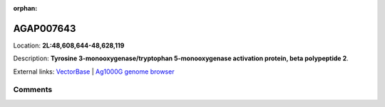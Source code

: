 :orphan:



AGAP007643
==========

Location: **2L:48,608,644-48,628,119**



Description: **Tyrosine 3-monooxygenase/tryptophan 5-monooxygenase activation protein, beta polypeptide 2**.

External links:
`VectorBase <https://www.vectorbase.org/Anopheles_gambiae/Gene/Summary?g=AGAP007643>`_ |
`Ag1000G genome browser <https://www.malariagen.net/apps/ag1000g/phase1-AR3/index.html?genome_region=2L:48608644-48628119#genomebrowser>`_





Comments
--------


.. raw:: html

    <div id="disqus_thread"></div>
    <script>
    
    var disqus_config = function () {
        this.page.identifier = '/gene/AGAP007643';
    };
    
    (function() { // DON'T EDIT BELOW THIS LINE
    var d = document, s = d.createElement('script');
    s.src = 'https://agam-selection-atlas.disqus.com/embed.js';
    s.setAttribute('data-timestamp', +new Date());
    (d.head || d.body).appendChild(s);
    })();
    </script>
    <noscript>Please enable JavaScript to view the <a href="https://disqus.com/?ref_noscript">comments.</a></noscript>



